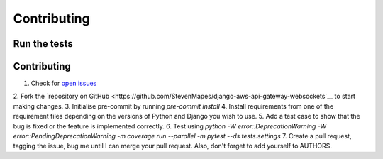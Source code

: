 ============
Contributing
============

Run the tests
-------------
 .. code-block:: console
      coverage erase && \
      python -W error::DeprecationWarning -W error::PendingDeprecationWarning -m coverage run --parallel -m pytest --ds tests.settings && \
      coverage combine && \
      coverage report

Contributing
------------
1. Check for `open issues <https://github.com/StevenMapes/django-aws-api-gateway-websockets/issues>`__
2. Fork the `repository on GitHub <https://github.com/StevenMapes/django-aws-api-gateway-websockets`__ to start making
changes.
3. Initialise pre-commit by running `pre-commit install`
4. Install requirements from one of the requirement files depending on the versions of Python and Django you wish to use.
5. Add a test case to show that the bug is fixed or the feature is implemented correctly.
6. Test using `python -W error::DeprecationWarning -W error::PendingDeprecationWarning -m coverage run --parallel -m pytest --ds tests.settings`
7. Create a pull request, tagging the issue, bug me until I can merge your pull request. Also, don't forget to add yourself to AUTHORS.

